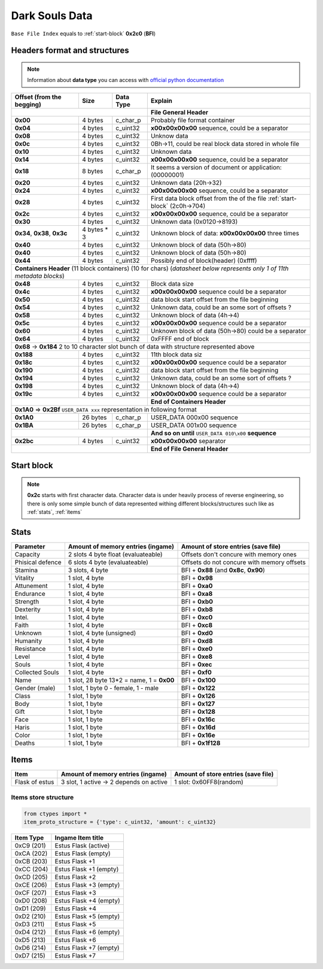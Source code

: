 Dark Souls Data
===============
``Base File Index`` equals to :ref:`start-block` **0x2c0** (**BFI**)

Headers format and structures
-----------------------------
.. note::

    Information about **data type** you can access with
    `official python documentation <http://docs.python.org/2/library/ctypes.html#fundamental-data-types>`_

+-----------------+---------+------------+-----------------------------------+
| Offset (from the| Size    | Data Type  | Explain                           |
| begging)        |         |            |                                   |
+=================+=========+============+===================================+
|                                        | **File General Header**           |
+-----------------+---------+------------+-----------------------------------+
| **0x00**        | 4 bytes | c_char_p   | Probably file format container    |
+-----------------+---------+------------+-----------------------------------+
| **0x04**        | 4 bytes | c_uint32   | **\x00\x00\x00\x00** sequence,    |
|                 |         |            | could be a separator              |
+-----------------+---------+------------+-----------------------------------+
| **0x08**        | 4 bytes | c_uint32   | Unknow data                       |
+-----------------+---------+------------+-----------------------------------+
| **0x0c**        | 4 bytes | c_uint32   | 0Bh->11, could be real block data |
|                 |         |            | stored in whole file              |
+-----------------+---------+------------+-----------------------------------+
| **0x10**        | 4 bytes | c_uint32   | Unknown data                      |
+-----------------+---------+------------+-----------------------------------+
| **0x14**        | 4 bytes | c_uint32   | **\x00\x00\x00\x00** sequence,    |
|                 |         |            | could be a separator              |
+-----------------+---------+------------+-----------------------------------+
| **0x18**        | 8 bytes | c_char_p   | It seems a version of document or |
|                 |         |            | application: (00000001)           |
+-----------------+---------+------------+-----------------------------------+
| **0x20**        | 4 bytes | c_uint32   | Unknown data (20h->32)            |
+-----------------+---------+------------+-----------------------------------+
| **0x24**        | 4 bytes | c_uint32   | **\x00\x00\x00\x00** sequence,    |
|                 |         |            | could be a separator              |
+-----------------+---------+------------+-----------------------------------+
| **0x28**        | 4 bytes | c_uint32   | First data block offset from the  |
|                 |         |            | of the file :ref:`start-block`    |
|                 |         |            | (2c0h->704)                       |
+-----------------+---------+------------+-----------------------------------+
| **0x2c**        | 4 bytes | c_uint32   | **\x00\x00\x00\x00** sequence,    |
|                 |         |            | could be a separator              |
+-----------------+---------+------------+-----------------------------------+
| **0x30**        | 4 bytes | c_uint32   | Unknown data (0x0120->8193)       |
|                 |         |            |                                   |
+-----------------+---------+------------+-----------------------------------+
| **0x34**,       | 4 bytes | c_uint32   | Unknown block of data:            |
| **0x38**,       | * 3     |            | **\x00\x00\x00\x00** three times  |
| **0x3c**        |         |            |                                   |
+-----------------+---------+------------+-----------------------------------+
| **0x40**        | 4 bytes | c_uint32   | Unknown block of data             |
|                 |         |            | (50h->80)                         |
+-----------------+---------+------------+-----------------------------------+
| **0x40**        | 4 bytes | c_uint32   | Unknown block of data             |
|                 |         |            | (50h->80)                         |
+-----------------+---------+------------+-----------------------------------+
| **0x44**        | 4 bytes | c_uint32   | Possibly end of block(header)     |
|                 |         |            | (0xffff)                          |
+-----------------+---------+------------+-----------------------------------+
| **Containers Header** (11 block containers) (10 for chars)                 |
| (*datasheet below represents only 1 of 11th metadata blocks*)              |
+-----------------+---------+------------+-----------------------------------+
| **0x48**        | 4 bytes | c_uint32   | Block data size                   |
|                 |         |            |                                   |
+-----------------+---------+------------+-----------------------------------+
| **0x4c**        | 4 bytes | c_uint32   | **\x00\x00\x00\x00** sequence     |
|                 |         |            | could be a separator              |
+-----------------+---------+------------+-----------------------------------+
| **0x50**        | 4 bytes | c_uint32   | data block start offset from the  |
|                 |         |            | file beginning                    |
|                 |         |            |                                   |
+-----------------+---------+------------+-----------------------------------+
| **0x54**        | 4 bytes | c_uint32   | Unknown data, could be an some    |
|                 |         |            | sort of offsets ?                 |
+-----------------+---------+------------+-----------------------------------+
| **0x58**        | 4 bytes | c_uint32   | Unknown block of data             |
|                 |         |            | (4h->4)                           |
+-----------------+---------+------------+-----------------------------------+
| **0x5c**        | 4 bytes | c_uint32   | **\x00\x00\x00\x00** sequence     |
|                 |         |            | could be a separator              |
+-----------------+---------+------------+-----------------------------------+
| **0x60**        | 4 bytes | c_uint32   | Unknown block of data (50h->80)   |
|                 |         |            | could be a separator              |
+-----------------+---------+------------+-----------------------------------+
| **0x64**        | 4 bytes | c_uint32   | 0xFFFF end of block               |
|                 |         |            |                                   |
+-----------------+---------+------------+-----------------------------------+
| **0x68** -> **0x184**  2 to 10 character slot bunch of data with structure |
| represented    above                                                       |
+-----------------+---------+------------+-----------------------------------+
| **0x188**       | 4 bytes | c_uint32   | 11th block data siz               |
|                 |         |            |                                   |
+-----------------+---------+------------+-----------------------------------+
| **0x18c**       | 4 bytes | c_uint32   | **\x00\x00\x00\x00** sequence     |
|                 |         |            | could be a separator              |
+-----------------+---------+------------+-----------------------------------+
| **0x190**       | 4 bytes | c_uint32   | data block start offset from the  |
|                 |         |            | file beginning                    |
|                 |         |            |                                   |
+-----------------+---------+------------+-----------------------------------+
| **0x194**       | 4 bytes | c_uint32   | Unknown data, could be an some    |
|                 |         |            | sort of offsets ?                 |
+-----------------+---------+------------+-----------------------------------+
| **0x198**       | 4 bytes | c_uint32   | Unknown block of data             |
|                 |         |            | (4h->4)                           |
+-----------------+---------+------------+-----------------------------------+
| **0x19c**       | 4 bytes | c_uint32   | **\x00\x00\x00\x00** sequence     |
|                 |         |            | could be a separator              |
+-----------------+---------+------------+-----------------------------------+
|                                        | **End of Containers Header**      |
+-----------------+---------+------------+-----------------------------------+
|                                         **0x1A0** => **0x2Bf**             |
|                                         ``USER_DATA xxx`` representation   |
|                                         in following format                |
+-----------------+---------+------------+-----------------------------------+
| **0x1A0**       |26 bytes | c_char_p   | USER_DATA 000\x00 sequence        |
+-----------------+---------+------------+-----------------------------------+
| **0x1BA**       |26 bytes | c_char_p   | USER_DATA 001\x00 sequence        |
+-----------------+---------+------------+-----------------------------------+
|                                        | **And so on until**               |
|                                        | ``USER_DATA 010\x00`` **sequence**|
+-----------------+---------+------------+-----------------------------------+
| **0x2bc**       | 4 bytes | c_uint32   | **\x00\x00\x00\x00** separator    |
+-----------------+---------+------------+-----------------------------------+
|                                        | **End of File General Header**    |
+-----------------+---------+------------+-----------------------------------+

.. _start-block:

Start block
-----------
.. note::

    **0x2c** starts with first character data. Character data is under heavily
    process of reverse engineering, so there is only some simple bunch of data
    represented withing different blocks/structures such like as :ref:`stats`,
    :ref:`items`

.. _stats:

Stats
-----

+-----------+--------------------------+-------------------------+
| Parameter | Amount of memory entries | Amount of store entries |
|           | (ingame)                 | (save file)             |
+===========+==========================+=========================+
| Capacity  | 2 slots 4 byte float     | Offsets don't concure   |
|           | (evaluateable)           | with memory ones        |
+-----------+--------------------------+-------------------------+
| Phisical  | 6 slots 4 byte           | Offsets do not concure  |
| defence   | (evaluateable)           | with memory offsets     |
+-----------+--------------------------+-------------------------+
| Stamina   | 3 slots, 4 byte          | BFI + **0x88**          |
|           |                          | (and **0x8c**, **0x90**)|
+-----------+--------------------------+-------------------------+
| Vitality  | 1 slot, 4 byte           | BFI + **0x98**          |
+-----------+--------------------------+-------------------------+
| Attunement| 1 slot, 4 byte           | BFI + **0xa0**          |
+-----------+--------------------------+-------------------------+
| Endurance | 1 slot, 4 byte           | BFI + **0xa8**          |
+-----------+--------------------------+-------------------------+
| Strength  | 1 slot, 4 byte           | BFI + **0xb0**          |
+-----------+--------------------------+-------------------------+
| Dexterity | 1 slot, 4 byte           | BFI + **0xb8**          |
+-----------+--------------------------+-------------------------+
| Intel.    | 1 slot, 4 byte           | BFI + **0xc0**          |
+-----------+--------------------------+-------------------------+
| Faith     | 1 slot, 4 byte           | BFI + **0xc8**          |
+-----------+--------------------------+-------------------------+
| Unknown   | 1 slot, 4 byte (unsigned)| BFI + **0xd0**          |
+-----------+--------------------------+-------------------------+
| Humanity  | 1 slot, 4 byte           | BFI + **0xd8**          |
+-----------+--------------------------+-------------------------+
| Resistance| 1 slot, 4 byte           | BFI + **0xe0**          |
+-----------+--------------------------+-------------------------+
| Level     | 1 slot, 4 byte           | BFI + **0xe8**          |
+-----------+--------------------------+-------------------------+
| Souls     | 1 slot, 4 byte           | BFI + **0xec**          |
+-----------+--------------------------+-------------------------+
| Collected |                          |                         |
| Souls     | 1 slot, 4 byte           | BFI + **0xf0**          |
+-----------+--------------------------+-------------------------+
| Name      | 1 slot, 28 byte          |                         |
|           | 13*2 = name, 1 = **0x00**| BFI + **0x100**         |
+-----------+--------------------------+-------------------------+
| Gender    | 1 slot, 1 byte           | BFI + **0x122**         |
| (male)    | 0 - female, 1 - male     |                         |
+-----------+--------------------------+-------------------------+
| Class     | 1 slot, 1 byte           | BFI + **0x126**         |
+-----------+--------------------------+-------------------------+
| Body      | 1 slot, 1 byte           | BFI + **0x127**         |
+-----------+--------------------------+-------------------------+
| Gift      | 1 slot, 1 byte           | BFI + **0x128**         |
+-----------+--------------------------+-------------------------+
| Face      | 1 slot, 1 byte           | BFI + **0x16c**         |
+-----------+--------------------------+-------------------------+
| Haris     | 1 slot, 1 byte           | BFI + **0x16d**         |
+-----------+--------------------------+-------------------------+
| Color     | 1 slot, 1 byte           | BFI + **0x16e**         |
+-----------+--------------------------+-------------------------+
| Deaths    | 1 slot, 1 byte           | BFI + **0x1f128**       |
+-----------+--------------------------+-------------------------+

.. _items:

Items
-----

+-------------------+--------------------------+-------------------------+
| Item              | Amount of memory entries | Amount of store entries |
|                   | (ingame)                 | (save file)             |
+===================+==========================+=========================+
| Flask of estus    | 3 slot, 1 active -> 2    | 1 slot: 0x60FF8(random) |
|                   | depends on active        |                         |
+-------------------+--------------------------+-------------------------+


Items store structure
~~~~~~~~~~~~~~~~~~~~~
.. code-block:: python

    from ctypes import *
    item_proto_structure = {'type': c_uint32, 'amount': c_uint32}


+-------------------+----------------------------------------------------+
| Item Type         |  Ingame Item title                                 |
|                   |                                                    |
+===================+====================================================+
| 0xC9 (201)        | Estus Flask (active)                               |
+-------------------+----------------------------------------------------+
| 0xCA (202)        | Estus Flask (empty)                                |
+-------------------+----------------------------------------------------+
| 0xCB (203)        | Estus Flask +1                                     |
+-------------------+----------------------------------------------------+
| 0xCC (204)        | Estus Flask +1 (empty)                             |
+-------------------+----------------------------------------------------+
| 0xCD (205)        | Estus Flask +2                                     |
+-------------------+----------------------------------------------------+
| 0xCE (206)        | Estus Flask +3 (empty)                             |
+-------------------+----------------------------------------------------+
| 0xCF (207)        | Estus Flask +3                                     |
+-------------------+----------------------------------------------------+
| 0xD0 (208)        | Estus Flask +4 (empty)                             |
+-------------------+----------------------------------------------------+
| 0xD1 (209)        | Estus Flask +4                                     |
+-------------------+----------------------------------------------------+
| 0xD2 (210)        | Estus Flask +5 (empty)                             |
+-------------------+----------------------------------------------------+
| 0xD3 (211)        | Estus Flask +5                                     |
+-------------------+----------------------------------------------------+
| 0xD4 (212)        | Estus Flask +6 (empty)                             |
+-------------------+----------------------------------------------------+
| 0xD5 (213)        | Estus Flask +6                                     |
+-------------------+----------------------------------------------------+
| 0xD6 (214)        | Estus Flask +7 (empty)                             |
+-------------------+----------------------------------------------------+
| 0xD7 (215)        | Estus Flask +7                                     |
+-------------------+----------------------------------------------------+
